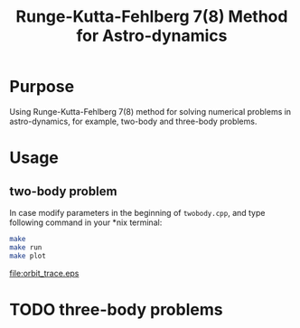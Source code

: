 #+TITLE: Runge-Kutta-Fehlberg 7(8) Method for Astro-dynamics

* Purpose
Using Runge-Kutta-Fehlberg 7(8) method for solving numerical problems
in astro-dynamics, for example, two-body and three-body problems.

* Usage
** two-body problem
In case modify parameters in the beginning of =twobody.cpp=, and
type following command in your *nix terminal:

#+BEGIN_SRC sh
  make
  make run
  make plot
#+END_SRC

[[file:orbit_trace.eps]]

* TODO three-body problems
